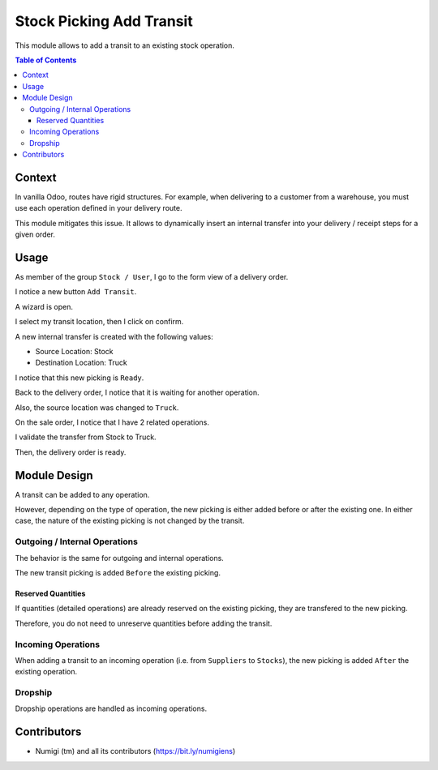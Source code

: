 Stock Picking Add Transit
=========================
This module allows to add a transit to an existing stock operation.

.. contents:: Table of Contents

Context
-------
In vanilla Odoo, routes have rigid structures.
For example, when delivering to a customer from a warehouse, you must use each operation defined in your delivery route.

This module mitigates this issue.
It allows to dynamically insert an internal transfer into your delivery / receipt steps for a given order.

Usage
-----
As member of the group ``Stock / User``, I go to the form view of a delivery order.

I notice a new button ``Add Transit``.

.. image:: static/description/delivery_order.png

A wizard is open.

.. image:: static/description/wizard.png

I select my transit location, then I click on confirm.

.. image:: static/description/wizard_location_selected.png

A new internal transfer is created with the following values:

* Source Location: Stock
* Destination Location: Truck

.. image:: static/description/new_picking.png

I notice that this new picking is ``Ready``.

.. image:: static/description/new_picking_ready.png

Back to the delivery order, I notice that it is waiting for another operation.

Also, the source location was changed to ``Truck``.

.. image:: static/description/delivery_order_waiting.png

On the sale order, I notice that I have 2 related operations.

.. image:: static/description/sale_order_picking_button.png

.. image:: static/description/picking_list.png

I validate the transfer from Stock to Truck.

.. image:: static/description/new_picking_done.png

Then, the delivery order is ready.

.. image:: static/description/delivery_order_ready.png

Module Design
-------------
A transit can be added to any operation.

However, depending on the type of operation, the new picking is either added before or after the existing one.
In either case, the nature of the existing picking is not changed by the transit.

Outgoing / Internal Operations
~~~~~~~~~~~~~~~~~~~~~~~~~~~~~~
The behavior is the same for outgoing and internal operations.

The new transit picking is added ``Before`` the existing picking.

Reserved Quantities
*******************
If quantities (detailed operations) are already reserved on the existing picking, they are transfered to the new picking.

Therefore, you do not need to unreserve quantities before adding the transit.

Incoming Operations
~~~~~~~~~~~~~~~~~~~
When adding a transit to an incoming operation (i.e. from ``Suppliers`` to ``Stocks``),
the new picking is added ``After`` the existing operation.

Dropship
~~~~~~~~
Dropship operations are handled as incoming operations.

Contributors
------------
* Numigi (tm) and all its contributors (https://bit.ly/numigiens)
